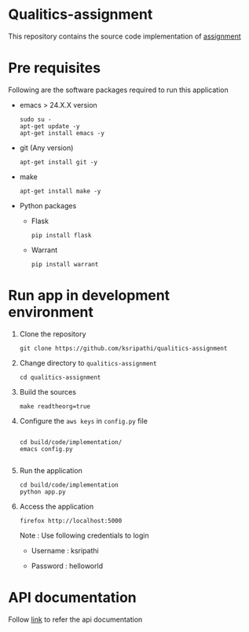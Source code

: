 * Qualitics-assignment
  This repository contains the source code implementation of
  [[https://github.com/ksripathi/qualitics-assignment/blob/master/src/docs/qualitics-assignment.docx?raw=true][assignment]]
* Pre requisites
  Following are the software packages required to run this
  application

  - emacs > 24.X.X version
    #+BEGIN_EXAMPLE
    sudo su -
    apt-get update -y
    apt-get install emacs -y
    #+END_EXAMPLE
  - git (Any version)
    #+BEGIN_EXAMPLE
    apt-get install git -y
    #+END_EXAMPLE
  - make
    #+BEGIN_EXAMPLE
    apt-get install make -y
    #+END_EXAMPLE
  - Python packages
    + Flask
      #+BEGIN_EXAMPLE
      pip install flask
      #+END_EXAMPLE
    + Warrant
      #+BEGIN_EXAMPLE
      pip install warrant
      #+END_EXAMPLE

* Run app in development environment
  1. Clone the repository
     #+BEGIN_EXAMPLE
     git clone https://github.com/ksripathi/qualitics-assignment
     #+END_EXAMPLE
  2. Change directory to =qualitics-assignment=
     #+BEGIN_EXAMPLE
     cd qualitics-assignment
     #+END_EXAMPLE
  3. Build the sources
     #+BEGIN_EXAMPLE
     make readtheorg=true
     #+END_EXAMPLE
  4. Configure the =aws keys= in =config.py= file
     #+BEGIN_EXAMPLE

     cd build/code/implementation/
     emacs config.py
     
     #+END_EXAMPLE
  5. Run the application
     #+BEGIN_EXAMPLE
     cd build/code/implementation
     python app.py
     #+END_EXAMPLE
  6. Access the application
     #+BEGIN_EXAMPLE
     firefox http://localhost:5000
     #+END_EXAMPLE

     Note : Use following credentials to login

     - Username : ksripathi

     - Password : helloworld


* API documentation
  Follow [[https://github.com/ksripathi/qualitics-assignment/blob/master/src/implementation/api.org#rest-api-1][link]] to refer the api documentation
